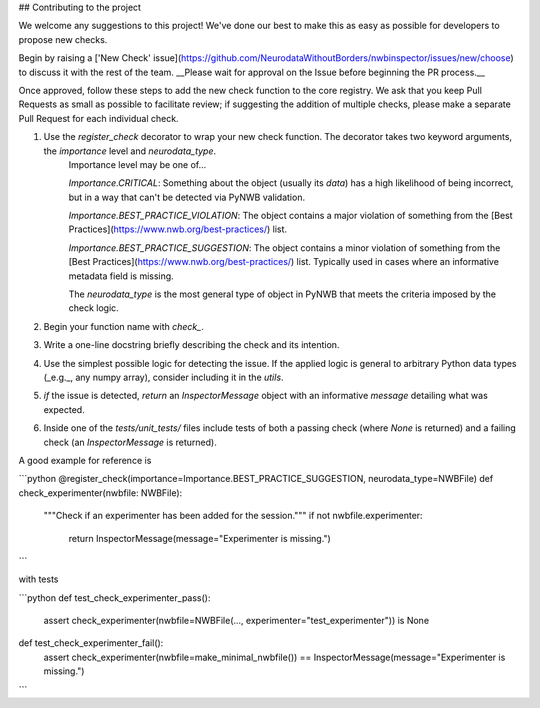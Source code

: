 ## Contributing to the project

We welcome any suggestions to this project! We've done our best to make this as easy as possible for developers to propose new checks.

Begin by raising a ['New Check' issue](https://github.com/NeurodataWithoutBorders/nwbinspector/issues/new/choose) to discuss it with the rest of the team. __Please wait for approval on the Issue before beginning the PR process.__

Once approved, follow these steps to add the new check function to the core registry. We ask that you keep Pull Requests as small as possible to facilitate review; if suggesting the addition of multiple checks, please make a separate Pull Request for each individual check.

1) Use the `register_check` decorator to wrap your new check function. The decorator takes two keyword arguments, the `importance` level and `neurodata_type`.
    Importance level may be one of...

    `Importance.CRITICAL`: Something about the object (usually its `data`) has a high likelihood of being incorrect, but in a way that can't be detected via PyNWB validation.

    `Importance.BEST_PRACTICE_VIOLATION`: The object contains a major violation of something from the [Best Practices](https://www.nwb.org/best-practices/) list.

    `Importance.BEST_PRACTICE_SUGGESTION`: The object contains a minor violation of something from the [Best Practices](https://www.nwb.org/best-practices/) list. Typically used in cases where an informative metadata field is missing.

    The `neurodata_type` is the most general type of object in PyNWB that meets the criteria imposed by the check logic.

2) Begin your function name with `check_`.
3) Write a one-line docstring briefly describing the check and its intention.
4) Use the simplest possible logic for detecting the issue. If the applied logic is general to arbitrary Python data types (_e.g._, any numpy array), consider including it in the `utils`.
5) `if` the issue is detected, `return` an `InspectorMessage` object with an informative `message` detailing what was expected.
6) Inside one of the `tests/unit_tests/` files include tests of both a passing check (where `None` is returned) and a failing check (an `InspectorMessage` is returned).

A good example for reference is

```python
@register_check(importance=Importance.BEST_PRACTICE_SUGGESTION, neurodata_type=NWBFile)
def check_experimenter(nwbfile: NWBFile):
    """Check if an experimenter has been added for the session."""
    if not nwbfile.experimenter:
        return InspectorMessage(message="Experimenter is missing.")
```

with tests

```python
def test_check_experimenter_pass():
    assert check_experimenter(nwbfile=NWBFile(..., experimenter="test_experimenter")) is None

def test_check_experimenter_fail():
    assert check_experimenter(nwbfile=make_minimal_nwbfile()) == InspectorMessage(message="Experimenter is missing.")
```
